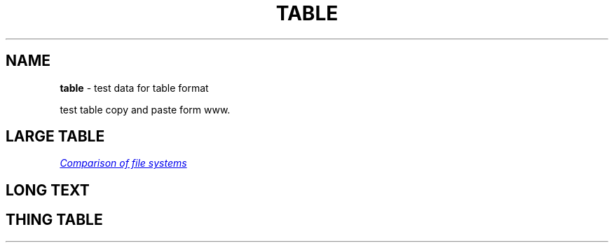 .TH "TABLE" "7" "January 1979"
.SH "NAME"
\fBtable\fR \- test data for table format
.P
test table copy and paste form www\.
.SH LARGE TABLE
.P
.UR https://en.wikipedia.org/wiki/Comparison_of_file_systems
.I Comparison of file systems
.UE
.TS
tab(|) expand nowarn box;
l l l l.
T{
File system
T}|T{
Creator
T}|T{
Year of introduction
T}|T{
Original operating system
T}
=
T{
DECtape
T}|T{
DEC
T}|T{
1964
T}|T{
PDP\-6 Monitor
T}
_
T{
DASD
T}|T{
IBM
T}|T{
1964
T}|T{
OS/360
T}
_
T{
Level\-D
T}|T{
DEC
T}|T{
1968
T}|T{
TOPS\-10
T}
_
T{
George 2
T}|T{
ICT (later ICL)
T}|T{
1968
T}|T{
George 2
T}
_
T{
Version 6 Unix file system (V6FS)
T}|T{
Bell Labs
T}|T{
1972
T}|T{
Version 6 Unix
T}
_
T{
RT\-11 file system
T}|T{
DEC
T}|T{
1973
T}|T{
RT\-11
T}
_
T{
Disk Operating System (GEC DOS)
T}|T{
GEC
T}|T{
1973
T}|T{
Core Operating System
T}
_
T{
CP/M file system
T}|T{
Digital Research (Gary Kildall)
T}|T{
1974
T}|T{
CP/M[1]
T}
_
T{
ODS\-1
T}|T{
DEC
T}|T{
1975
T}|T{
RSX\-11
T}
_
T{
GEC DOS filing system extended
T}|T{
GEC
T}|T{
1977
T}|T{
OS4000
T}
_
T{
FAT (8\-bit)
T}|T{
Microsoft (Marc McDonald) for NCR
T}|T{
1977
T}|T{
Microsoft Standalone Disk BASIC\-80 (later Microsoft Standalone Disk BASIC\-86)
T}
_
T{
DOS 3\.x
T}|T{
Apple Computer
T}|T{
1978
T}|T{
Apple DOS
T}
_
T{
Pascal
T}|T{
Apple Computer
T}|T{
1978
T}|T{
Apple Pascal
T}
_
T{
CBM DOS
T}|T{
Commodore
T}|T{
1978
T}|T{
Commodore BASIC
T}
_
T{
Version 7 Unix file system (V7FS)
T}|T{
Bell Labs
T}|T{
1979
T}|T{
Version 7 Unix
T}
_
T{
ODS\-2
T}|T{
DEC
T}|T{
1979
T}|T{
OpenVMS
T}
.TE
.SH LONG TEXT
.TS
tab(|) expand nowarn box;
l l l.
T{
Person
T}|T{
Work
T}|T{
Quote
T}
=
T{
Sherlock Holmes
T}|T{
The Norwood Builder
T}|T{
You mentioned your name as if I should recognize it, but beyond the obvious facts that you are a bachelor, a solicitor, a freemason, and an asthmatic, I know nothing whatever about you\.
T}
.TE
.SH THING TABLE
.TS
tab(|) expand nowarn box;
l l.
T{
1
T}|T{
2
T}
=
T{
1
T}|T{
2
T}
_
T{
1
T}|T{
2
T}
_
T{
1
T}|T{
2
T}
_
T{
1
T}|T{
2
T}
_
T{
1
T}|T{
2
T}
_
T{
T{1
T}|T{
2
T}
_
T{
1
T}|T{
2
T}
_
T{
1
T}|T{
2
T}
_
T{
1
T}|T{
2
T}
_
T{
1
T}|T{
2
T}
_
T{
1
T}|T{
2
T}
_
T{
1
T}|T{
2
T}
_
T{
1
T}|T{
2
T}
_
T{
1
T}|T{
2
T}
_
T{
1
T}|T{
2
T}
_
T{
1
T}|T{
2
T}
_
T{
1
T}|T{
2
T}
_
T{
1
T}|T{
2
T}
_
T{
1
T}|T{
2
T}
.TE
